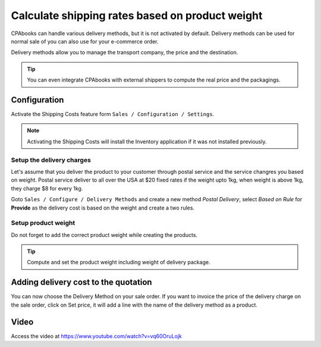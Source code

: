 .. _deliveryweight:

.. index::
   single: Shipping rate based on weight

================================================
Calculate shipping rates based on product weight
================================================
CPAbooks can handle various delivery methods, but it is not activated by default.
Delivery methods can be used for normal sale of you can also use for your e-commerce order.

Delivery methods allow you to manage the transport company, the price and the destination.

.. tip:: You can even integrate CPAbooks with external shippers to compute the real price and the packagings.

Configuration
-------------
Activate the Shipping Costs feature form ``Sales / Configuration / Settings``.

.. image:: ../images/chapter_02_21.png
   :alt: Shipping Costs Configuration
   :align: center

.. note:: Activating the Shipping Costs will install the Inventory application if it was not installed previously.

Setup the delivery charges
~~~~~~~~~~~~~~~~~~~~~~~~~~
Let's assume that you deliver the product to your customer through postal service and the service changres you based on weight.
Postal service deliver to all over the USA at $20 fixed rates if the weight upto 1kg, when weight is above 1kg, they charge $8 for every 1kg.

.. image:: ../images/chapter_02_22.png
   :alt: Delivery Cost Grid
   :align: center

Goto ``Sales / Configure / Delivery Methods`` and create a new method *Postal Delivery*,
select *Based on Rule* for **Provide** as the delivery cost is based on the weight and create a two rules.

.. image:: ../images/chapter_02_23.png
   :alt: Delivery Rules
   :align: center

Setup product weight
~~~~~~~~~~~~~~~~~~~~
Do not forget to add the correct product weight while creating the products.

.. image:: ../images/chapter_02_24.png
   :alt: Product Weight
   :align: center

.. tip:: Compute and set the product weight including weight of delivery package.

Adding delivery cost to the quotation
-------------------------------------
You can now choose the Delivery Method on your sale order.
If you want to invoice the price of the delivery charge on the sale order, click on Set price,
it will add a line with the name of the delivery method as a product.

.. image:: ../images/chapter_02_25.png
   :alt: Product Weight
   :align: center

Video
-----
Access the video at https://www.youtube.com/watch?v=vq60OruLojk

.. raw:: html

    <div style="text-align: center; margin-bottom: 2em;">
    <iframe width="100%" class="youtube-video" src="https://www.youtube.com/embed/vq60OruLojk" frameborder="0" allow="autoplay; encrypted-media" allowfullscreen></iframe>
    </div>
